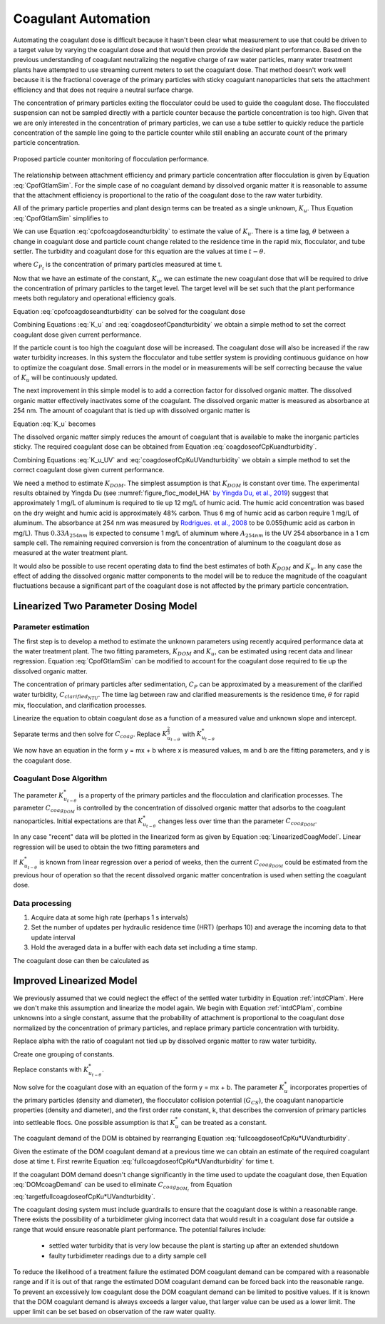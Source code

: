 .. raw:: html

    <embed>
       <link rel="canonical" href="https://aguaclara.github.io/Textbook/Operation/Coagulant_Automation.html" />
       <script src="https://hypothes.is/embed.js" async></script>
    </embed>

.. _title_Coagulant_Automation:

********************
Coagulant Automation
********************

Automating the coagulant dose is difficult because it hasn't been clear what measurement to use that could be driven to a target value by varying the coagulant dose and that would then provide the desired plant performance. Based on the previous understanding of coagulant neutralizing the negative charge of raw water particles, many water treatment plants have attempted to use streaming current meters to set the coagulant dose. That method doesn't work well because it is the fractional coverage of the primary particles with sticky coagulant nanoparticles that sets the attachment efficiency and that does not require a neutral surface charge.

The concentration of primary particles exiting the flocculator could be used to guide the coagulant dose. The flocculated suspension can not be sampled directly with a particle counter because the particle concentration is too high. Given that we are only interested in the concentration of primary particles, we can use a tube settler to quickly reduce the particle concentration of the sample line going to the particle counter while still enabling an accurate count of the primary particle concentration.


.. _figure_TubeSettlerFlocMonitor:

.. figure:: ../Images/TubeSettlerFlocMonitor.png
   :width: 400px
   :align: center
   :alt: TubeSettlerFlocMonitor

   Proposed particle counter monitoring of flocculation performance.


The relationship between attachment efficiency and primary particle concentration after flocculation is given by Equation :eq:`CpofGtlamSim`. For the simple case of no coagulant demand by dissolved organic matter it is reasonable to assume that the attachment efficiency is proportional to the ratio of the coagulant dose to the raw water turbidity.

.. math::
  :label: coverageofdoseandntu

  \alpha \propto \frac{C_{coag}}{C_{turbidity}}.

All of the primary particle properties and plant design terms can be treated as a single unknown, :math:`K_u`. Thus Equation :eq:`CpofGtlamSim` simplifies to

.. math::
  :label: cpofcoagdoseandturbidity

  C_{P} = \frac{ K_u}{\left( \frac{C_{coag}}{C_{turbidity}} \right)^\frac{3}{2}}.

We can use Equation :eq:`cpofcoagdoseandturbidity` to estimate the value of :math:`K_u`. There is a time lag, :math:`\theta` between a change in coagulant dose and particle count change related to the residence time in the rapid mix, flocculator, and tube settler. The turbidity and coagulant dose for this equation are the values at time :math:`t-\theta`.

.. math::
  :label: K_u

  K_{u_t} = C_{P_t}\left( \frac{C_{coag_{t-\theta}}}{C_{turbidity_{t-\theta}}} \right)^\frac{3}{2}

where :math:`C_{P_t}` is the concentration of primary particles measured at time t.

Now that we have an estimate of the constant, :math:`K_u`, we can estimate the new coagulant dose that will be required to drive the concentration of primary particles to the target level. The target level will be set such that the plant performance meets both regulatory and operational efficiency goals.

Equation :eq:`cpofcoagdoseandturbidity` can be solved for the coagulant dose

.. math::
  :label: coagdoseofCpKuandturbidity

  C_{coag_{goal_t}}  =C_{turbidity_t}\left( \frac{K_{u_t}}{C_{P_{goal}}} \right)^\frac{2}{3}

Combining Equations :eq:`K_u` and :eq:`coagdoseofCpandturbidity` we obtain a simple method to set the correct coagulant dose given current performance.

.. math::
  :label: coagdoseofCpandturbidity

  C_{coag_{goal_t}}  =C_{coag_{t-\theta}}\left( \frac{C_{P_t}}{C_{P_{goal}}} \right)^\frac{2}{3}\left( \frac{C_{turbidity_t}}{C_{turbidity_{t-\theta}}} \right)

If the particle count is too high the coagulant dose will be increased. The coagulant dose will also be increased if the raw water turbidity increases. In this system the flocculator and tube settler system is providing continuous guidance on how to optimize the coagulant dose. Small errors in the model or in measurements will be self correcting because the value of :math:`K_u` will be continuously updated.

The next improvement in this simple model is to add a correction factor for dissolved organic matter. The dissolved organic matter effectively inactivates some of the coagulant. The dissolved organic matter is measured as absorbance at 254 nm. The amount of coagulant that is tied up with dissolved organic matter is

.. math::
  :label: UV_coag_consumed

  C_{coag_{DOM}}  = A_{254nm} K_{DOM}


Equation :eq:`K_u` becomes

.. math::
  :label: K_u_UV

  K_{u_t} = C_{P_t}\left( \frac{C_{coag_{t-\theta}} - A_{254nm_{t-\theta}} K_{DOM}}{C_{turbidity_{t-\theta}}} \right)^\frac{3}{2}

The dissolved organic matter simply reduces the amount of coagulant that is available to make the inorganic particles sticky. The required coagulant dose can be obtained from Equation :eq:`coagdoseofCpKuandturbidity`.

.. math::
  :label: coagdoseofCpKuUVandturbidity

  C_{coag_{goal_t}}  =C_{turbidity_t}\left( \frac{K_{u_t}}{C_{P_{goal}}} \right)^\frac{2}{3} + A_{254nm_t} K_{DOM}


Combining Equations :eq:`K_u_UV` and :eq:`coagdoseofCpKuUVandturbidity` we obtain a simple method to set the correct coagulant dose given current performance.

.. math::
  :label: coagdoseofCpUVandturbidity

  C_{coag_{goal_t}}  = \left(C_{coag_{t-\theta}} - A_{254nm_{t-\theta}} K_{DOM}\right) \left( \frac{C_{P_t}}{C_{P_{goal}}} \right)^\frac{2}{3}\left( \frac{C_{turbidity_t}}{C_{turbidity_{t-\theta}}} \right) + A_{254nm_t} K_{DOM}

We need a method to estimate :math:`K_{DOM}`. The simplest assumption is that :math:`K_{DOM}` is constant over time. The experimental results obtained by Yingda Du (see :numref:`figure_floc_model_HA` `by Yingda Du, et al., 2019 <https://www.liebertpub.com/doi/abs/10.1089/ees.2018.0405>`_) suggest that approximately 1 mg/L of aluminum is required to tie up 12 mg/L of humic acid.  The humic acid concentration was based on the dry weight and humic acid is approximately 48% carbon. Thus 6 mg of humic acid as carbon require 1 mg/L of aluminum. The absorbance at 254 nm was measured by `Rodrigues. et al., 2008 <https://core.ac.uk/reader/55618110?utm_source=linkout>`_  to be 0.055(humic acid as carbon in mg/L). Thus :math:`0.33A_{254nm}` is expected to consume 1 mg/L of aluminum where :math:`A_{254nm}` is the UV 254 absorbance in a 1 cm sample cell. The remaining required conversion is from the concentration of aluminum to the coagulant dose as measured at the water treatment plant.

It would also be possible to use recent operating data to find the best estimates of both :math:`K_{DOM}` and :math:`K_u`. In any case the effect of adding the dissolved organic matter components to the model will be to reduce the magnitude of the coagulant fluctuations because a significant part of the coagulant dose is not affected by the primary particle concentration.

Linearized Two Parameter Dosing Model
=====================================

Parameter estimation
--------------------

The first step is to develop a method to estimate the unknown parameters using recently acquired performance data at the water treatment plant. The two fitting parameters, :math:`K_{DOM}` and :math:`K_u`, can be estimated using recent data and linear regression. Equation :eq:`CpofGtlamSim` can be modified to account for the coagulant dose required to tie up the dissolved organic matter.

.. math::
  :label: cpofcoagdoseandturbiditywithDOM

  C_{P} = \frac{ K_u}{\left( \frac{C_{coag} - C_{coag_{DOM}}}{C_{raw_{NTU}}} \right)^\frac{3}{2}}.

The concentration of primary particles after sedimentation, :math:`C_{P}` can be approximated by a measurement of the clarified water turbidity, :math:`C_{clarified_{NTU}}`. The time lag between raw and clarified measurements is the residence time, :math:`\theta` for rapid mix, flocculation, and clarification processes.

.. math::
  :label: 2paramCoagModelDraft0

  C_{clarified_{NTU_t}} = \frac{ K_{u_{t-\theta}}}{\left( \frac{C_{coag_{t-\theta}} - C_{coag_{DOM_{t-\theta}}}}{C_{raw_{NTU_{t-\theta}}}} \right)^\frac{3}{2}}.

Linearize the equation to obtain coagulant dose as a function of a measured value and unknown slope and intercept.

.. math::
  :label: 2paramCoagModelDraft1

  C_{clarified_{NTU_t}}^{-\frac{2}{3}} = \frac{C_{coag_{t-\theta}} - C_{coag_{DOM_{t-\theta}}}}{ C_{raw_{NTU_{t-\theta}}} K_{u_{t-\theta}}^{\frac{2}{3}}}

Separate terms and then solve for :math:`C_{coag}`. Replace :math:`K_{u_{t-\theta}}^{\frac{2}{3}}` with :math:`K_{u_{t-\theta}}^*`

.. math::
  :label: LinearizedCoagModel

  C_{coag_{t-\theta}} = K_{u_{t-\theta}}^* \frac{C_{raw_{NTU_{t-\theta}}}}{C_{clarified_{NTU_t}}^{\frac{2}{3}}} + C_{coag_{DOM_{t-\theta}}}

We now have an equation in the form y = mx + b where x is measured values, m and b are the fitting parameters, and y is the coagulant dose.

Coagulant Dose Algorithm
------------------------

The parameter :math:`K_{u_{t-\theta}}^*` is a property of the primary particles and the flocculation and clarification processes. The parameter :math:`C_{coag_{DOM}}` is controlled by the concentration of dissolved organic matter that adsorbs to the coagulant nanoparticles. Initial expectations are that :math:`K_{u_{t-\theta}}^*` changes less over time than the parameter :math:`C_{coag_{DOM}}`.

In any case "recent" data will be plotted in the linearized form as given by Equation :eq:`LinearizedCoagModel`. Linear regression will be used to obtain the two fitting parameters and

If :math:`K_{u_{t-\theta}}^*` is known from linear regression over a period of weeks, then the current :math:`C_{coag_{DOM}}` could be estimated from the previous hour of operation so that the recent dissolved organic matter concentration is used when setting the coagulant dose.

Data processing
---------------

#. Acquire data at some high rate (perhaps 1 s intervals)
#. Set the number of updates per hydraulic residence time (HRT) (perhaps 10) and average the incoming data to that update interval
#. Hold the averaged data in a buffer with each data set including a time stamp.

The coagulant dose can then be calculated as

.. math::
  :label: coagdoseofCpKu*UVandturbidity

  C_{coag_{goal_t}}  = C_{turbidity_t}K_{u_{t-\theta}}^* C_{P_{goal}}^\frac{-2}{3} + C_{coag_{DOM_{t-\theta}}}

Improved Linearized Model
=========================

We previously assumed that we could neglect the effect of the settled water turbidity in Equation :ref:`intdCPlam`. Here we don't make this assumption and linearize the model again. We begin with Equation :ref:`intdCPlam`, combine unknowns into a single constant, assume that the probability of attachment is proportional to the coagulant dose normalized by the concentration of primary particles, and replace primary particle concentration with turbidity.

.. math::
  :label:

	 \frac{3}{2\pi}\left(\rho_{P}\frac{\pi}{6}\right)^{2/3}\left(C_{clarified_{NTU_t}}^{-2/3}-C_{raw_{NTU_{t-\theta}}}^{-2/3}\right)=k\bar{\alpha}G_{CS}\theta.

Replace alpha with the ratio of coagulant not tied up by dissolved organic matter to raw water turbidity.

.. math::
  :label:

	 \left(C_{clarified_{NTU_t}}^{-2/3}-C_{raw_{NTU_{t-\theta}}}^{-2/3}\right)=\frac{C_{coag_{t-\theta}} - C_{coag_{DOM_{t-\theta}}}}{C_{raw_{NTU_{t-\theta}}}}kG_{CS}\theta \frac{2\pi}{3}\left(\frac{6}{\rho_{P}\pi}\right)^{2/3}

Create one grouping of constants.

.. math::
  :label:

	 \left(C_{clarified_{NTU_t}}^{-2/3}-C_{raw_{NTU_{t-\theta}}}^{-2/3}\right)=\frac{C_{coag_{t-\theta}} -C_{coag_{DOM_{t-\theta}}}}{C_{raw_{NTU_{t-\theta}}}}kG_{CS}\theta \frac{2\pi}{3}\left(\frac{6}{\rho_{P}\pi}\right)^{2/3}

Replace constants with :math:`K_{u_{t-\theta}}^*`.

.. math::
  :label:

	 \left(C_{clarified_{NTU_t}}^{-2/3}-C_{raw_{NTU_{t-\theta}}}^{-2/3}\right)=\frac{C_{coag_{t-\theta}}-C_{coag_{DOM_{t-\theta}}}}{C_{raw_{NTU_{t-\theta}}}}K_{u_{t-\theta}}^*

Now solve for the coagulant dose with an equation of the form y = mx + b. The parameter  :math:`K_{u}^*` incorporates properties of the primary particles (density and diameter), the flocculator collision potential (:math:`G_{CS}`), the coagulant nanoparticle properties (density and diameter), and the first order rate constant, k, that describes the conversion of primary particles into settleable flocs. One possible assumption is that :math:`K_{u}^*` can be treated as a constant.

.. math::
  :label: fullcoagdoseofCpKu*UVandturbidity

	 C_{coag_{t-\theta}} = \frac{1}{K_{u^*}}C_{raw_{NTU_{t-\theta}}}\left(C_{clarified_{NTU_t}}^{-2/3}-C_{raw_{NTU_{t-\theta}}}^{-2/3}\right)+C_{coag_{DOM_{t-\theta}}}

The coagulant demand of the DOM is obtained by rearranging Equation :eq:`fullcoagdoseofCpKu*UVandturbidity`.

.. math::
  :label: DOMcoagDemand

	 C_{coag_{DOM_{t-\theta}}} = C_{coag_{t-\theta}} - \frac{1}{K_{u^*}}C_{raw_{NTU_{t-\theta}}}\left(C_{clarified_{NTU_t}}^{-2/3}-C_{raw_{NTU_{t-\theta}}}^{-2/3}\right)

Given the estimate of the DOM coagulant demand at a previous time we can obtain an estimate of the required coagulant dose at time t. First rewrite Equation :eq:`fullcoagdoseofCpKu*UVandturbidity` for time t.

.. math::
  :label: targetfullcoagdoseofCpKu*UVandturbidity

	 C_{coag_{t}} = \frac{1}{K_u^*}C_{raw_{NTU_t}}\left(C_{clarified_{NTU_{t+\theta}}}^{-2/3}-C_{raw_{NTU_t}}^{-2/3}\right)+C_{coag_{DOM_t}}

If the coagulant DOM demand doesn't change significantly in the time used to update the coagulant dose, then Equation :eq:`DOMcoagDemand` can be used to eliminate :math:`C_{coag_{DOM_t}}` from Equation :eq:`targetfullcoagdoseofCpKu*UVandturbidity`.

The coagulant dosing system must include guardrails to ensure that the coagulant dose is within a reasonable range. There exists the possibility of a turbidimeter giving incorrect data that would result in a coagulant dose far outside a range that would ensure reasonable plant performance. The potential failures include:

 * settled water turbidity that is very low because the plant is starting up after an extended shutdown
 * faulty turbidimeter readings due to a dirty sample cell

To reduce the likelihood of a treatment failure the estimated DOM coagulant demand can be compared with a reasonable range and if it is out of that range the estimated DOM coagulant demand can be forced back into the reasonable range. To prevent an excessively low coagulant dose the DOM coagulant demand can be limited to positive values. If it is known that the DOM coagulant demand is always exceeds a larger value, that larger value can be used as a lower limit. The upper limit can be set based on observation of the raw water quality.   
